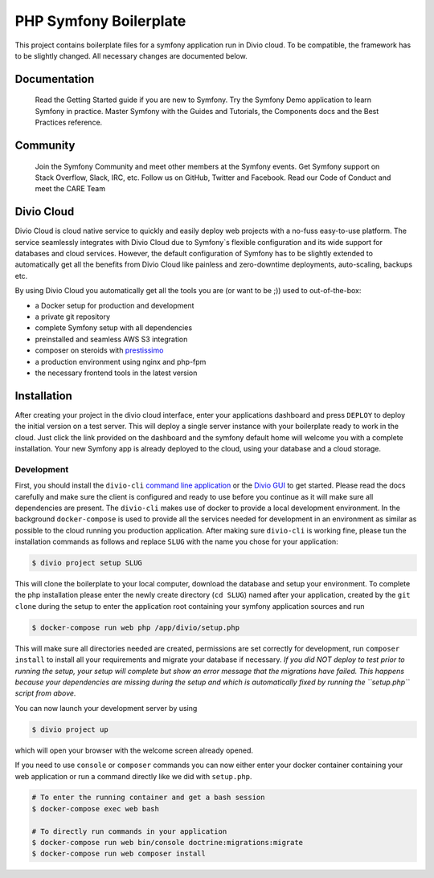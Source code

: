 
PHP Symfony Boilerplate
=======================

This project contains boilerplate files for a symfony application run in Divio cloud. To be compatible, the framework has to be slightly changed. All necessary changes are documented below.


Documentation
-------------

    Read the Getting Started guide if you are new to Symfony.
    Try the Symfony Demo application to learn Symfony in practice.
    Master Symfony with the Guides and Tutorials, the Components docs and the Best Practices reference.

Community
---------

    Join the Symfony Community and meet other members at the Symfony events.
    Get Symfony support on Stack Overflow, Slack, IRC, etc.
    Follow us on GitHub, Twitter and Facebook.
    Read our Code of Conduct and meet the CARE Team

Divio Cloud
-----------

Divio Cloud is cloud native service to quickly and easily deploy web projects with a no-fuss easy-to-use platform. The service seamlessly integrates with Divio Cloud due to Symfony`s flexible configuration and its wide support for databases and cloud services. However, the default configuration of Symfony has to be slightly extended to automatically get all the benefits from Divio Cloud like painless and zero-downtime deployments, auto-scaling, backups etc.

By using Divio Cloud you automatically get all the tools you are (or want to be ;)) used to out-of-the-box:


* a Docker setup for production and development
* a private git repository
* complete Symfony setup with all dependencies
* preinstalled and seamless AWS S3 integration
* composer on steroids with `prestissimo <https://github.com/hirak/prestissimo>`_
* a production environment using nginx and php-fpm
* the necessary frontend tools in the latest version


Installation
------------

After creating your project in the divio cloud interface, enter your applications dashboard and press ``DEPLOY`` to deploy the initial version on a test server. This will deploy a single server instance with your boilerplate ready to work in the cloud. Just click the link provided on the dashboard and the symfony default home will welcome you with a complete installation. Your new Symfony app is already deployed to the cloud, using your database and a cloud storage.

Development
^^^^^^^^^^^

First, you should install the ``divio-cli`` `command line application <http://docs.divio.com/en/latest/reference/divio-cli.html>`_ or the `Divio GUI <http://docs.divio.com/en/latest/reference/divio-app.html>`_ to get started. Please read the docs carefully and make sure the client is configured and ready to use before you continue as it will make sure all dependencies are present. The ``divio-cli`` makes use of docker to provide a local development environment. In the background ``docker-compose`` is used to provide all the services needed for development in an environment as similar as possible to the cloud running you production application. After making sure ``divio-cli`` is working fine, please tun the installation commands as follows and replace ``SLUG`` with the name you chose for your application:

.. code-block::

   $ divio project setup SLUG

This will clone the boilerplate to your local computer, download the database and setup your environment. To complete the php installation please enter the newly create directory (\ ``cd SLUG``\ ) named after your application, created by the ``git clone`` during the setup to enter the application root containing your symfony application sources and run

.. code-block::

   $ docker-compose run web php /app/divio/setup.php

This will make sure all directories needed are created, permissions are set correctly for development, run ``composer install`` to install all your requirements and migrate your database if necessary. *If you did NOT deploy to test prior to running the setup, your setup will complete but show an error message that the migrations have failed. This happens because your dependencies are missing during the setup and which is automatically fixed by running the ``setup.php`` script from above.*

You can now launch your development server by using

.. code-block::

   $ divio project up

which will open your browser with the welcome screen already opened.

If you need to use ``console`` or ``composer`` commands you can now either enter your docker container containing your web application or run a command directly like we did with ``setup.php``.

.. code-block::

   # To enter the running container and get a bash session
   $ docker-compose exec web bash

   # To directly run commands in your application
   $ docker-compose run web bin/console doctrine:migrations:migrate
   $ docker-compose run web composer install
